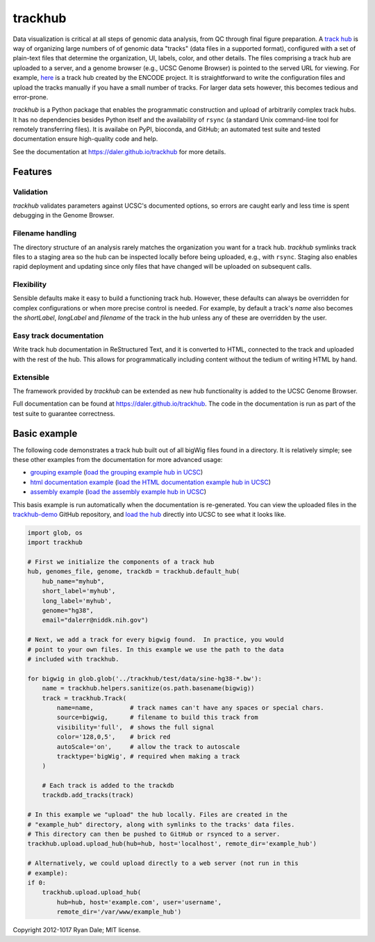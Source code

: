 trackhub
========

Data visualization is critical at all steps of genomic data analysis, from QC
through final figure preparation.  A `track hub
<https://genome.ucsc.edu/goldenPath/help/hgTrackHubHelp.html>`_ is way of
organizing large numbers of of genomic data "tracks" (data files in a supported
format), configured with a set of plain-text files that determine the
organization, UI, labels, color, and other details. The files comprising
a track hub are uploaded to a server, and a genome browser (e.g., UCSC Genome
Browser) is pointed to the served URL for viewing. For example, `here
<http://genome.ucsc.edu/cgi-bin/hgTracks?db=hg19&hubUrl=http://vizhub.wustl.edu/VizHub/RoadmapRelease3.txt>`_
is a track hub created by the ENCODE project. It is straightforward to write
the configuration files and upload the tracks manually if you have a small
number of tracks. For larger data sets however, this becomes tedious and
error-prone.

`trackhub` is a Python package that enables the programmatic construction and
upload of arbitrarily complex track hubs. It has no dependencies besides Python
itself and the availability of ``rsync`` (a standard Unix command-line tool for
remotely transferring files). It is availabe on PyPI, bioconda, and GitHub; an
automated test suite and tested documentation ensure high-quality code and
help.

See the documentation at https://daler.github.io/trackhub for more details.

Features
--------

Validation
~~~~~~~~~~
`trackhub` validates parameters against UCSC's documented options, so errors
are caught early and less time is spent debugging in the Genome Browser.

Filename handling
~~~~~~~~~~~~~~~~~
The directory structure of an analysis rarely matches the organization you want
for a track hub.  `trackhub` symlinks track files to a staging area so the hub
can be inspected locally before being uploaded, e.g., with ``rsync``. Staging
also enables rapid deployment and updating since only files that have changed
will be uploaded on subsequent calls.

Flexibility
~~~~~~~~~~~
Sensible defaults make it easy to build a functioning track hub. However, these
defaults can always be overridden for complex configurations or when more
precise control is needed. For example, by default a track's `name` also
becomes the `shortLabel`, `longLabel` and `filename` of the track in the hub
unless any of these are overridden by the user.

Easy track documentation
~~~~~~~~~~~~~~~~~~~~~~~~
Write track hub documentation in ReStructured Text, and it is converted to
HTML, connected to the track and uploaded with the rest of the hub. This allows
for programmatically including content without the tedium of writing HTML by
hand.

Extensible
~~~~~~~~~~
The framework provided by `trackhub` can be extended as new hub functionality is
added to the UCSC Genome Browser.

Full documentation can be found at https://daler.github.io/trackhub. The code
in the documentation is run as part of the test suite to guarantee correctness.

.. _basic-example:

Basic example
-------------
The following code demonstrates a track hub built out of all bigWig files found
in a directory. It is relatively simple; see these other examples from the
documentation for more advanced usage:

- `grouping example <https://daler.github.io/trackhub/grouping.html>`_ (`load the grouping example hub in UCSC <http://genome.ucsc.edu/cgi-bin/hgTracks?db=hg38&hubUrl=https://raw.githubusercontent.com/daler/trackhub-demo/master/example_grouping_hub/grouping.hub.txt&position=chr1%3A1-5000>`_)
- `html documentation example <https://daler.github.io/trackhub/html_doc.html>`_ (`load the HTML documentation example hub in UCSC <http://genome.ucsc.edu/cgi-bin/hgHubConnect?hgHub_do_redirect=on&hgHubConnect.remakeTrackHub=on&hgHub_do_firstDb=1&hubUrl=https://raw.githubusercontent.com/daler/trackhub-demo/master/example_htmldoc_hub/htmldoc.hub.txt>`_)
- `assembly example <https://daler.github.io/trackhub/assembly_example.html>`_ (`load the assembly example hub in UCSC <http://genome.ucsc.edu/cgi-bin/hgHubConnect?hgHub_do_redirect=on&hgHubConnect.remakeTrackHub=on&hgHub_do_firstDb=1&hubUrl=https://raw.githubusercontent.com/daler/trackhub-demo/master/example_assembly_hub/assembly_hub.hub.txt>`_)

This basis example is run automatically when the documentation is re-generated.
You can view the uploaded files in the `trackhub-demo
<https://github.com/daler/trackhub-demo>`_ GitHub repository, and `load the hub
<http://genome.ucsc.edu/cgi-bin/hgTracks?db=hg38&hubUrl=https://raw.githubusercontent.com/daler/trackhub-demo/total-refactor/example_hub/myhub.hub.txt&position=chr1%3A1-5000>`_
directly into UCSC to see what it looks like.

.. code-block:: python

    import glob, os
    import trackhub

    # First we initialize the components of a track hub
    hub, genomes_file, genome, trackdb = trackhub.default_hub(
        hub_name="myhub",
        short_label='myhub',
        long_label='myhub',
        genome="hg38",
        email="dalerr@niddk.nih.gov")

    # Next, we add a track for every bigwig found.  In practice, you would
    # point to your own files. In this example we use the path to the data
    # included with trackhub.

    for bigwig in glob.glob('../trackhub/test/data/sine-hg38-*.bw'):
        name = trackhub.helpers.sanitize(os.path.basename(bigwig))
        track = trackhub.Track(
            name=name,          # track names can't have any spaces or special chars.
            source=bigwig,      # filename to build this track from
            visibility='full',  # shows the full signal
            color='128,0,5',    # brick red
            autoScale='on',     # allow the track to autoscale
            tracktype='bigWig', # required when making a track
        )

        # Each track is added to the trackdb
        trackdb.add_tracks(track)

    # In this example we "upload" the hub locally. Files are created in the
    # "example_hub" directory, along with symlinks to the tracks' data files.
    # This directory can then be pushed to GitHub or rsynced to a server.
    trackhub.upload.upload_hub(hub=hub, host='localhost', remote_dir='example_hub')

    # Alternatively, we could upload directly to a web server (not run in this
    # example):
    if 0:
        trackhub.upload.upload_hub(
            hub=hub, host='example.com', user='username',
            remote_dir='/var/www/example_hub')


Copyright 2012-1017 Ryan Dale; MIT license.
